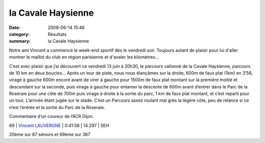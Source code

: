 la Cavale Haysienne
===================

:date: 2008-06-14 15:46
:category: Résultats
:summary: la Cavale Haysienne

Notre ami Vincent a commencé le week-end sportif dès le vendredi soir. Toujours autant de plaisir pour lui d'aller montrer le maillot du club en région parisienne et d'avaler les kilomètres...


C’est avec plaisir que j’ai découvert ce vendredi 13 juin à 20h30, le parcours vallonné de la Cavale Haysienne, parcours de 10 km en deux boucles... Après un tour de piste, nous nous élançâmes sur la droite, 600m de faux plat (1km) en 3’56, virage à gauche 600m encore avant de virer à gauche pour 1500m de faux plat montant sur la première moitié et descendant sur la seconde, puis virage à gauche pour entamer la descente de 600m avant d’entrer dans le Parc de la Roseraie pour une côte de 700m puis virage à droite à la sortie du parc, 1 km de faux plat montant, et c’est reparti pour un tour, L’arrivée étant jugée sur le stade. C’est un Parcours assez roulant mal grès la légère côte, peu de relance si ce n’est l’entrée et la sortie du Parc de la Roseraie.


Commentaire d’un coureur de l’ACR Dijon.







69 | `Vincent LAUVERGNE`_ | 0:41:58 | 14.297 | SEH


20ème  sur 87 séniors et 69ème  sur 387

.. _Philippe DHEU: http://www.topchrono.biz/fiche_resultat.php?idc=3274&nom=DHEU&prenom=Philippe&pp=1&place=1
.. _Alain CAZEMAGE: http://www.topchrono.biz/fiche_resultat.php?idc=3274&nom=CAZEMAGE&prenom=Alain&pp=1&place=2
.. _Eric DELAGE: http://www.topchrono.biz/fiche_resultat.php?idc=3274&nom=DELAGE&prenom=Eric&pp=1&place=3
.. _Vincent LAUVERGNE: http://www.topchrono.biz/fiche_resultat.php?idc=3274&nom=LAUVERGNE&prenom=Vincent&pp=1&place=69
